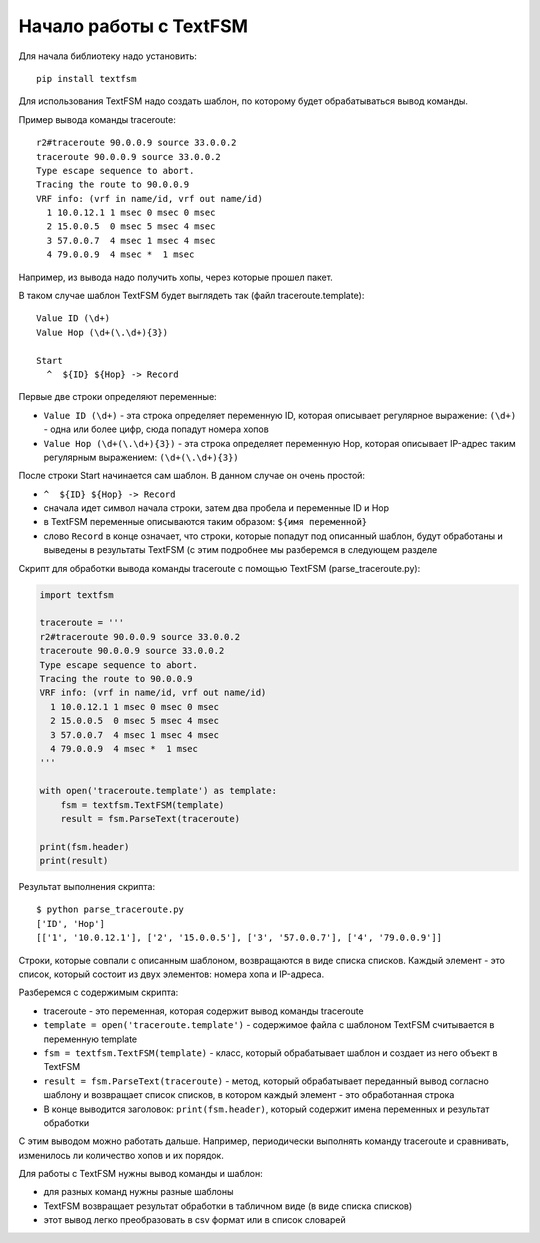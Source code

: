 .. meta::
   :http-equiv=Content-Type: text/html; charset=utf-8

Начало работы с TextFSM
=======================

Для начала библиотеку надо установить:

::

    pip install textfsm

Для использования TextFSM надо создать шаблон, по которому будет
обрабатываться вывод команды.

Пример вывода команды traceroute:

::

    r2#traceroute 90.0.0.9 source 33.0.0.2
    traceroute 90.0.0.9 source 33.0.0.2
    Type escape sequence to abort.
    Tracing the route to 90.0.0.9
    VRF info: (vrf in name/id, vrf out name/id)
      1 10.0.12.1 1 msec 0 msec 0 msec
      2 15.0.0.5  0 msec 5 msec 4 msec
      3 57.0.0.7  4 msec 1 msec 4 msec
      4 79.0.0.9  4 msec *  1 msec

Например, из вывода надо получить хопы, через которые прошел пакет.

В таком случае шаблон TextFSM будет выглядеть так (файл
traceroute.template):

::

    Value ID (\d+)
    Value Hop (\d+(\.\d+){3})

    Start
      ^  ${ID} ${Hop} -> Record

Первые две строки определяют переменные: 

* ``Value ID (\d+)`` - эта строка определяет переменную ID,
  которая описывает регулярное выражение: ``(\d+)`` - одна или более цифр,
  сюда попадут номера хопов 
* ``Value Hop (\d+(\.\d+){3})`` - эта строка определяет переменную Hop,
  которая описывает IP-адрес таким регулярным выражением: ``(\d+(\.\d+){3})``

После строки Start начинается сам шаблон. В данном случае он очень
простой: 

* ``^  ${ID} ${Hop} -> Record`` 
* сначала идет символ начала строки, затем два пробела и переменные ID и Hop 
* в TextFSM переменные описываются таким образом: ``${имя переменной}`` 
* слово ``Record`` в конце означает, что строки, которые попадут под описанный шаблон, будут
  обработаны и выведены в результаты TextFSM (с этим подробнее мы
  разберемся в следующем разделе

Скрипт для обработки вывода команды traceroute с помощью TextFSM
(parse_traceroute.py):

.. code:: python

    import textfsm

    traceroute = '''
    r2#traceroute 90.0.0.9 source 33.0.0.2
    traceroute 90.0.0.9 source 33.0.0.2
    Type escape sequence to abort.
    Tracing the route to 90.0.0.9
    VRF info: (vrf in name/id, vrf out name/id)
      1 10.0.12.1 1 msec 0 msec 0 msec
      2 15.0.0.5  0 msec 5 msec 4 msec
      3 57.0.0.7  4 msec 1 msec 4 msec
      4 79.0.0.9  4 msec *  1 msec
    '''

    with open('traceroute.template') as template:
        fsm = textfsm.TextFSM(template)
        result = fsm.ParseText(traceroute)

    print(fsm.header)
    print(result)

Результат выполнения скрипта:

::

    $ python parse_traceroute.py
    ['ID', 'Hop']
    [['1', '10.0.12.1'], ['2', '15.0.0.5'], ['3', '57.0.0.7'], ['4', '79.0.0.9']]

Строки, которые совпали с описанным шаблоном, возвращаются в виде списка
списков. Каждый элемент - это список, который состоит из двух элементов:
номера хопа и IP-адреса.

Разберемся с содержимым скрипта: 

* traceroute - это переменная, которая содержит вывод команды traceroute 
* ``template = open('traceroute.template')`` - содержимое файла с шаблоном
  TextFSM считывается в переменную template 
* ``fsm = textfsm.TextFSM(template)`` - класс, который обрабатывает шаблон
  и создает из него объект в TextFSM 
* ``result = fsm.ParseText(traceroute)`` - метод, который обрабатывает
  переданный вывод согласно шаблону и возвращает список списков, в котором
  каждый элемент - это обработанная строка 
* В конце выводится заголовок: ``print(fsm.header)``, 
  который содержит имена переменных и результат обработки

С этим выводом можно работать дальше. Например, периодически выполнять
команду traceroute и сравнивать, изменилось ли количество хопов и их
порядок.

Для работы с TextFSM нужны вывод команды и шаблон: 

* для разных команд нужны разные шаблоны 
* TextFSM возвращает результат обработки в табличном виде (в виде списка списков) 
* этот вывод легко преобразовать в csv формат или в список словарей
